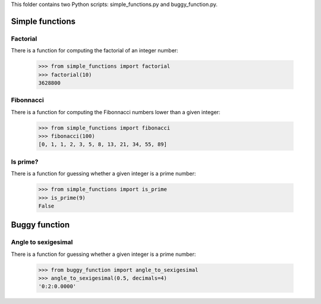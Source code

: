 This folder contains two Python scripts: simple\_functions.py and buggy\_function.py.

Simple functions
----------------

Factorial
~~~~~~~~~

There is a function for computing the factorial of an integer number:

    >>> from simple_functions import factorial
    >>> factorial(10)
    3628800

Fibonnacci
~~~~~~~~~~

There is a function for computing the Fibonnacci numbers lower than a given integer:

    >>> from simple_functions import fibonacci
    >>> fibonacci(100)
    [0, 1, 1, 2, 3, 5, 8, 13, 21, 34, 55, 89]

Is prime?
~~~~~~~~~

There is a function for guessing whether a given integer is a prime number:

    >>> from simple_functions import is_prime
    >>> is_prime(9)
    False

Buggy function
--------------

Angle to sexigesimal
~~~~~~~~~~~~~~~~~~~~

There is a function for guessing whether a given integer is a prime number:

    >>> from buggy_function import angle_to_sexigesimal
    >>> angle_to_sexigesimal(0.5, decimals=4)
    '0:2:0.0000'

